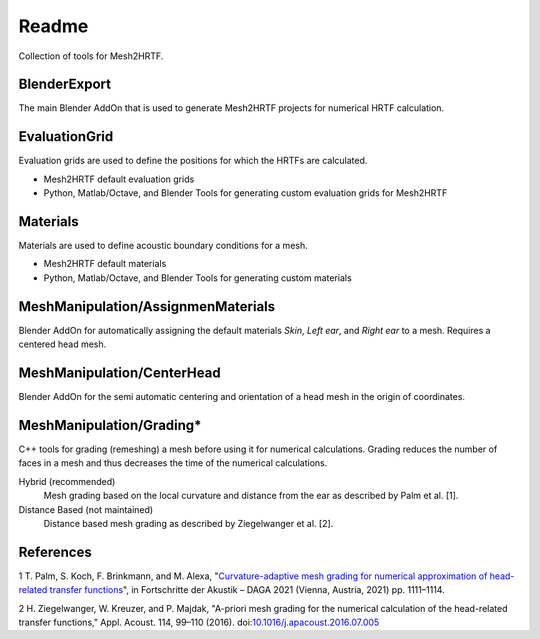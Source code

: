 ======
Readme
======

Collection of tools for Mesh2HRTF.

BlenderExport
=============

The main Blender AddOn that is used to generate Mesh2HRTF projects for
numerical HRTF calculation.

EvaluationGrid
==============

Evaluation grids are used to define the positions for which the HRTFs are
calculated.

- Mesh2HRTF default evaluation grids
- Python, Matlab/Octave, and Blender Tools for generating custom evaluation grids
  for Mesh2HRTF

Materials
=========

Materials are used to define acoustic boundary conditions for a mesh.

- Mesh2HRTF default materials
- Python, Matlab/Octave, and Blender Tools for generating custom materials

MeshManipulation/AssignmenMaterials
===================================

Blender AddOn for automatically assigning the default materials *Skin*,
*Left ear*, and *Right ear* to a mesh. Requires a centered head mesh.

MeshManipulation/CenterHead
===========================

Blender AddOn for the semi automatic centering and orientation of a head mesh
in the origin of coordinates.


MeshManipulation/Grading*
=========================

C++ tools for grading (remeshing) a mesh before using it for numerical
calculations. Grading reduces the number of faces in a mesh and thus decreases
the time of the numerical calculations.

Hybrid (recommended)
  Mesh grading based on the local curvature and distance from the ear as described by Palm et al. [1].

Distance Based (not maintained)
  Distance based mesh grading as described by Ziegelwanger et al. [2].

References
==========

1 T. Palm, S. Koch, F. Brinkmann, and M. Alexa, "`Curvature-adaptive mesh grading for numerical approximation of head-related transfer functions <https://www.researchgate.net/publication/280007918_MESH2HRTF_AN_OPEN-SOURCE_SOFTWARE_PACKAGE_FOR_THE_NUMERICAL_CALCULATION_OF_HEAD-RELATED_TRANFER_FUNCTIONS>`_", in Fortschritte der Akustik – DAGA 2021 (Vienna, Austria, 2021) pp. 1111–1114.

2 H. Ziegelwanger, W. Kreuzer, and P. Majdak, "A-priori mesh grading for the numerical calculation of the head-related transfer functions," Appl. Acoust. 114, 99–110 (2016). doi:`10.1016/j.apacoust.2016.07.005 <https://doi.org/10.1016/j.apacoust.2016.07.005>`_

